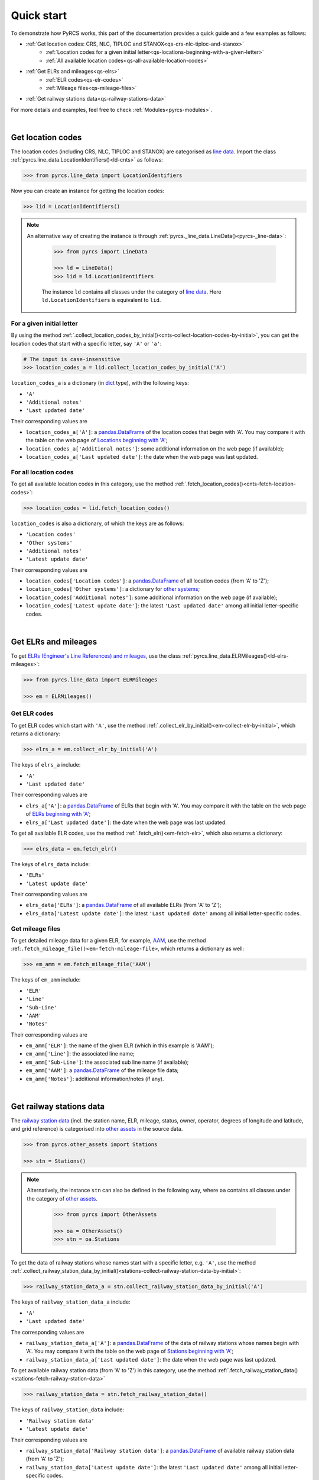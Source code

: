 ===========
Quick start
===========

To demonstrate how PyRCS works, this part of the documentation provides a quick guide and a few examples as follows:

- :ref:`Get location codes: CRS, NLC, TIPLOC and STANOX<qs-crs-nlc-tiploc-and-stanox>`
    - :ref:`Location codes for a given initial letter<qs-locations-beginning-with-a-given-letter>`
    - :ref:`All available location codes<qs-all-available-location-codes>`
- :ref:`Get ELRs and mileages<qs-elrs>`
    - :ref:`ELR codes<qs-elr-codes>`
    - :ref:`Mileage files<qs-mileage-files>`
- :ref:`Get railway stations data<qs-railway-stations-data>`

For more details and examples, feel free to check :ref:`Modules<pyrcs-modules>`.

|

.. _qs-crs-nlc-tiploc-and-stanox:

Get location codes
------------------

The location codes (including CRS, NLC, TIPLOC and STANOX) are categorised as `line data`_. Import the class :ref:`pyrcs.line_data.LocationIdentifiers()<ld-cnts>` as follows:

.. code-block:: python

   >>> from pyrcs.line_data import LocationIdentifiers

Now you can create an instance for getting the location codes:

.. code-block:: python

   >>> lid = LocationIdentifiers()

.. note::

   An alternative way of creating the instance is through :ref:`pyrcs._line_data.LineData()<pyrcs-_line-data>`:

    .. code-block:: python

        >>> from pyrcs import LineData

        >>> ld = LineData()
        >>> lid = ld.LocationIdentifiers

    The instance ``ld`` contains all classes under the category of `line data`_. Here ``ld.LocationIdentifiers`` is equivalent to ``lid``.

.. _qs-locations-beginning-with-a-given-letter:

For a given initial letter
~~~~~~~~~~~~~~~~~~~~~~~~~~

By using the method :ref:`.collect_location_codes_by_initial()<cnts-collect-location-codes-by-initial>`, you can get the location codes that start with a specific letter, say ``'A'`` or ``'a'``:

.. code-block:: python

   # The input is case-insensitive
   >>> location_codes_a = lid.collect_location_codes_by_initial('A')

``location_codes_a`` is a dictionary (in `dict`_ type), with the following keys:

-  ``'A'``
-  ``'Additional notes'``
-  ``'Last updated date'``

Their corresponding values are

-  ``location_codes_a['A']``: a `pandas.DataFrame`_ of the location codes that begin with 'A'. You may compare it with the table on the web page of `Locations beginning with 'A'`_;
-  ``location_codes_a['Additional notes']``: some additional information on the web page (if available);
-  ``location_codes_a['Last updated date']``: the date when the web page was last updated.

.. _qs-all-available-location-codes:

For all location codes
~~~~~~~~~~~~~~~~~~~~~~

To get all available location codes in this category, use the method :ref:`.fetch_location_codes()<cnts-fetch-location-codes>`:

.. code-block:: python

   >>> location_codes = lid.fetch_location_codes()

``location_codes`` is also a dictionary, of which the keys are as follows:

-  ``'Location codes'``
-  ``'Other systems'``
-  ``'Additional notes'``
-  ``'Latest update date'``

Their corresponding values are

-  ``location_codes['Location codes']``: a `pandas.DataFrame`_ of all location codes (from 'A' to 'Z');
-  ``location_codes['Other systems']``: a dictionary for `other systems`_;
-  ``location_codes['Additional notes']``: some additional information on the web page (if available);
-  ``location_codes['Latest update date']``: the latest ``'Last updated date'`` among all initial letter-specific codes.

|

.. _qs-elrs:

Get ELRs and mileages
---------------------

To get `ELRs (Engineer's Line References) and mileages`_, use the class :ref:`pyrcs.line_data.ELRMileages()<ld-elrs-mileages>`:

.. code-block:: python

   >>> from pyrcs.line_data import ELRMileages

   >>> em = ELRMileages()

.. _qs-elr-codes:

Get ELR codes
~~~~~~~~~~~~~

To get ELR codes which start with ``'A'``, use the method :ref:`.collect_elr_by_initial()<em-collect-elr-by-initial>`, which returns a dictionary:

.. code-block:: python

   >>> elrs_a = em.collect_elr_by_initial('A')

The keys of ``elrs_a`` include:

-  ``'A'``
-  ``'Last updated date'``

Their corresponding values are

-  ``elrs_a['A']``: a `pandas.DataFrame`_ of ELRs that begin with 'A'. You may compare it with the table on the web page of `ELRs beginning with 'A'`_;
-  ``elrs_a['Last updated date']``: the date when the web page was last updated.

To get all available ELR codes, use the method :ref:`.fetch_elr()<em-fetch-elr>`, which also returns a dictionary:

.. code-block:: python

   >>> elrs_data = em.fetch_elr()

The keys of ``elrs_data`` include:

-  ``'ELRs'``
-  ``'Latest update date'``

Their corresponding values are

-  ``elrs_data['ELRs']``: a `pandas.DataFrame`_ of all available ELRs (from 'A' to 'Z');
-  ``elrs_data['Latest update date']``: the latest ``'Last updated date'`` among all initial letter-specific codes.

.. _qs-mileage-files:

Get mileage files
~~~~~~~~~~~~~~~~~

To get detailed mileage data for a given ELR, for example, `AAM`_, use the method :ref:``.fetch_mileage_file()<em-fetch-mileage-file>``, which returns a dictionary as well:

.. code-block:: python

   >>> em_amm = em.fetch_mileage_file('AAM')

The keys of ``em_amm`` include:

-  ``'ELR'``
-  ``'Line'``
-  ``'Sub-Line'``
-  ``'AAM'``
-  ``'Notes'``

Their corresponding values are

-  ``em_amm['ELR']``: the name of the given ELR (which in this example is 'AAM');
-  ``em_amm['Line']``: the associated line name;
-  ``em_amm['Sub-Line']``: the associated sub line name (if available);
-  ``em_amm['AAM']``: a `pandas.DataFrame`_ of the mileage file data;
-  ``em_amm['Notes']``: additional information/notes (if any).

|

.. _qs-railway-stations-data:

Get railway stations data
-------------------------

The `railway station data`_ (incl. the station name, ELR, mileage, status, owner, operator, degrees of longitude and latitude, and grid reference) is categorised into `other assets`_ in the source data.

.. code-block:: python

   >>> from pyrcs.other_assets import Stations

   >>> stn = Stations()

.. note::

   Alternatively, the instance ``stn`` can also be defined in the following way, where ``oa`` contains all classes under the category of `other assets`_.

    .. code-block:: python

        >>> from pyrcs import OtherAssets

        >>> oa = OtherAssets()
        >>> stn = oa.Stations

To get the data of railway stations whose names start with a specific letter, e.g. ``'A'``, use the method :ref:`.collect_railway_station_data_by_initial()<stations-collect-railway-station-data-by-initial>`:

.. code-block:: python

   >>> railway_station_data_a = stn.collect_railway_station_data_by_initial('A')

The keys of ``railway_station_data_a`` include:

-  ``'A'``
-  ``'Last updated date'``

The corresponding values are

-  ``railway_station_data_a['A']``: a `pandas.DataFrame`_ of the data of railway stations whose names begin with 'A'. You may compare it with the table on the web page of `Stations beginning with 'A'`_;
-  ``railway_station_data_a['Last updated date']``: the date when the web page was last updated.

To get available railway station data (from 'A' to 'Z') in this category, use the method :ref:`.fetch_railway_station_data()<stations-fetch-railway-station-data>`

.. code-block:: python

   >>> railway_station_data = stn.fetch_railway_station_data()

The keys of ``railway_station_data`` include:

-  ``'Railway station data'``
-  ``'Latest update date'``

Their corresponding values are

-  ``railway_station_data['Railway station data']``: a `pandas.DataFrame`_ of available railway station data (from 'A' to 'Z');
-  ``railway_station_data['Latest update date']``: the latest ``'Last updated date'`` among all initial letter-specific codes.

.. _`line data`: http://www.railwaycodes.org.uk/linedatamenu.shtm
.. _`CRS, NLC, TIPLOC and STANOX codes`: http://www.railwaycodes.org.uk/crs/CRS0.shtm
.. _`Locations beginning with 'A'`: http://www.railwaycodes.org.uk/crs/CRSa.shtm
.. _`other systems`: http://www.railwaycodes.org.uk/crs/CRS1.shtm
.. _`ELRs (Engineer's Line References) and mileages`: http://www.railwaycodes.org.uk/elrs/elr0.shtm
.. _`ELRs beginning with 'A'`: http://www.railwaycodes.org.uk/elrs/elra.shtm
.. _`AAM`: http://www.railwaycodes.org.uk/elrs/_mileages/a/aam.shtm
.. _`other assets`: http://www.railwaycodes.org.uk/otherassetsmenu.shtm
.. _`railway station data`: http://www.railwaycodes.org.uk/stations/station0.shtm
.. _`Stations beginning with 'A'`: http://www.railwaycodes.org.uk/stations/stationa.shtm
.. _`dict`: https://docs.python.org/3/library/stdtypes.html#dict
.. _`pandas.DataFrame`: https://pandas.pydata.org/pandas-docs/stable/reference/api/pandas.DataFrame.html
